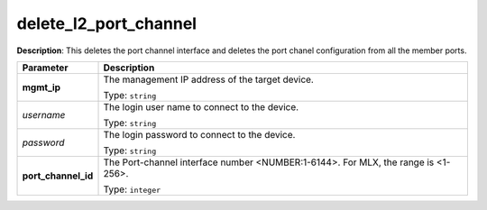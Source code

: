 .. NOTE: This file has been generated automatically, don't manually edit it

delete_l2_port_channel
~~~~~~~~~~~~~~~~~~~~~~

**Description**: This deletes the port channel interface and deletes the port chanel configuration from all the member ports. 

.. table::

   ================================  ======================================================================
   Parameter                         Description
   ================================  ======================================================================
   **mgmt_ip**                       The management IP address of the target device.

                                     Type: ``string``
   *username*                        The login user name to connect to the device.

                                     Type: ``string``
   *password*                        The login password to connect to the device.

                                     Type: ``string``
   **port_channel_id**               The Port-channel interface number <NUMBER:1-6144>. For MLX, the range is <1-256>.

                                     Type: ``integer``
   ================================  ======================================================================

